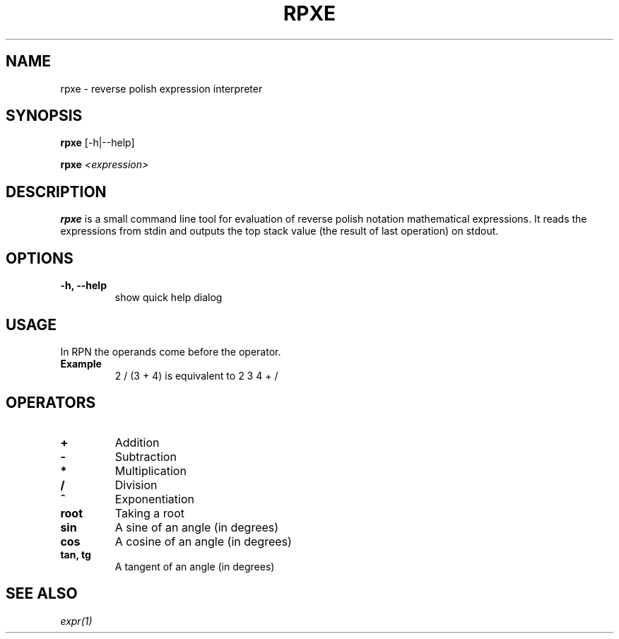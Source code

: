 .TH RPXE 1 rpxe\-VERSION
.SH NAME
rpxe \- reverse polish expression interpreter
.SH SYNOPSIS
.B rpxe
.RB [\-h|\-\-help]
.P
.B rpxe 
.IR <expression>
.SH DESCRIPTION
.B rpxe
is a small command line tool for evaluation of reverse polish notation mathematical expressions. It reads the expressions from stdin and outputs the top stack value (the result of last operation) on stdout.
.SH OPTIONS
.TP
.B \-h, \-\-help
show quick help dialog
.SH USAGE
In RPN the operands come before the operator.
.TP
.B Example
2 / (3 + 4) is equivalent to 2 3 4 + /
.SH OPERATORS
.TP
.BI +
Addition
.TP
.BI \-
Subtraction
.TP
.BI *
Multiplication
.TP
.BI /
Division
.TP
.BI ^
Exponentiation
.TP
.B root
Taking a root
.TP
.B sin
A sine of an angle (in degrees)
.TP
.B cos
A cosine of an angle (in degrees)
.TP
.B tan, tg
A tangent of an angle (in degrees)
.SH SEE ALSO
.IR expr(1)
